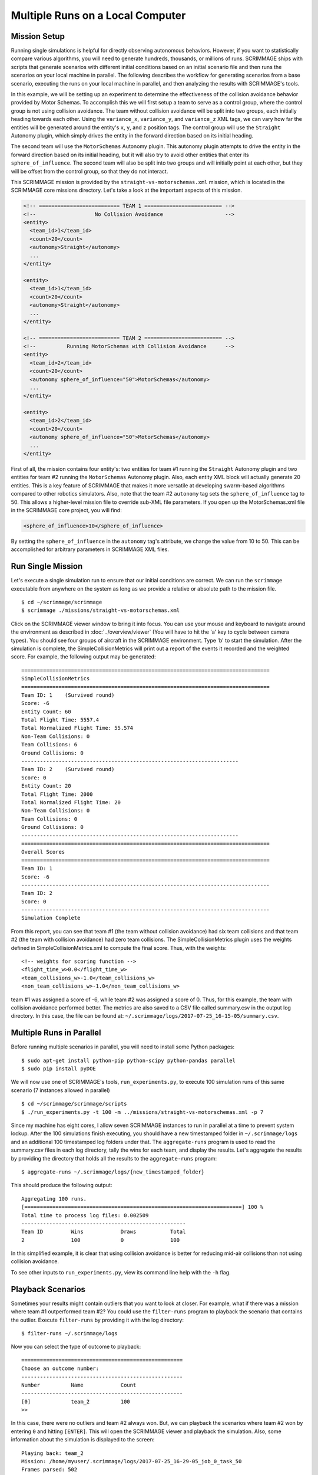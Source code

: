 .. _multiple_local_runs:

Multiple Runs on a Local Computer
=================================

Mission Setup
-------------

Running single simulations is helpful for directly observing autonomous
behaviors. However, if you want to statistically compare various algorithms,
you will need to generate hundreds, thousands, or millions of runs. SCRIMMAGE
ships with scripts that generate scenarios with different initial conditions
based on an initial scenario file and then runs the scenarios on your local
machine in parallel. The following describes the workflow for generating
scenarios from a base scenario, executing the runs on your local machine in
parallel, and then analyzing the results with SCRIMMAGE's tools.

In this example, we will be setting up an experiment to determine the
effectiveness of the collision avoidance behavior provided by Motor Schemas. To
accomplish this we will first setup a team to serve as a control group, where
the control group is not using collision avoidance. The team without collision
avoidance will be split into two groups, each initially heading towards each
other. Using the ``variance_x``, ``variance_y``, and ``variance_z`` XML tags,
we can vary how far the entities will be generated around the entity's ``x``,
``y``, and ``z`` position tags. The control group will use the ``Straight``
Autonomy plugin, which simply drives the entity in the forward direction based
on its initial heading.

The second team will use the ``MotorSchemas`` Autonomy plugin. This autonomy
plugin attempts to drive the entity in the forward direction based on its
initial heading, but it will also try to avoid other entities that enter its
``sphere_of_influence``. The second team will also be split into two groups and
will initially point at each other, but they will be offset from the control
group, so that they do not interact.

This SCRIMMAGE mission is provided by the ``straight-vs-motorschemas.xml``
mission, which is located in the SCRIMMAGE core missions directory. Let's take
a look at the important aspects of this mission.

.. code-block:: xml

   <!-- ========================== TEAM 1 ========================= -->
   <!--                   No Collision Avoidance                    -->
   <entity>
     <team_id>1</team_id>
     <count>20</count>
     <autonomy>Straight</autonomy>
     ...
   </entity>

   <entity>
     <team_id>1</team_id>
     <count>20</count>
     <autonomy>Straight</autonomy>
     ...
   </entity>

   <!-- ========================== TEAM 2 ========================= -->
   <!--          Running MotorSchemas with Collision Avoidance      -->
   <entity>
     <team_id>2</team_id>
     <count>20</count>
     <autonomy sphere_of_influence="50">MotorSchemas</autonomy>    
     ...
   </entity>
   
   <entity>
     <team_id>2</team_id>
     <count>20</count>
     <autonomy sphere_of_influence="50">MotorSchemas</autonomy>
     ...
   </entity>
                
First of all, the mission contains four entity's: two entities for team #1
running the ``Straight`` Autonomy plugin and two entities for team #2 running
the ``MotorSchemas`` Autonomy plugin. Also, each entity XML block will actually
generate 20 entities. This is a key feature of SCRIMMAGE that makes it more
versatile at developing swarm-based algorithms compared to other robotics
simulators. Also, note that the team #2 ``autonomy`` tag sets the
``sphere_of_influence`` tag to 50. This allows a higher-level mission file to
override sub-XML file parameters. If you open up the MotorSchemas.xml file in
the SCRIMMAGE core project, you will find:

.. code-block:: xml
                
   <sphere_of_influence>10</sphere_of_influence>

By setting the ``sphere_of_influence`` in the ``autonomy`` tag's attribute, we
change the value from 10 to 50. This can be accomplished for arbitrary
parameters in SCRIMMAGE XML files.

Run Single Mission
------------------

Let's execute a single simulation run to ensure that our initial conditions are
correct. We can run the ``scrimmage`` executable from anywhere on the system as
long as we provide a relative or absolute path to the mission file. ::

  $ cd ~/scrimmage/scrimmage
  $ scrimmage ./missions/straight-vs-motorschemas.xml

Click on the SCRIMMAGE viewer window to bring it into focus. You can use your
mouse and keyboard to navigate around the environment as described in
:doc:`../overview/viewer` (You will have to hit the 'a' key to cycle between
camera types). You should see four groups of aircraft in the SCRIMMAGE
environment. Type 'b' to start the simulation. After the simulation is
complete, the SimpleCollisionMetrics will print out a report of the events it
recorded and the weighted score. For example, the following output may be
generated: ::

  ================================================================================
  SimpleCollisionMetrics
  ================================================================================
  Team ID: 1	(Survived round)
  Score: -6
  Entity Count: 60
  Total Flight Time: 5557.4
  Total Normalized Flight Time: 55.574
  Non-Team Collisions: 0
  Team Collisions: 6
  Ground Collisions: 0
  ----------------------------------------------------------------------
  Team ID: 2	(Survived round)
  Score: 0
  Entity Count: 20
  Total Flight Time: 2000
  Total Normalized Flight Time: 20
  Non-Team Collisions: 0
  Team Collisions: 0
  Ground Collisions: 0
  ----------------------------------------------------------------------
  ================================================================================
  Overall Scores
  ================================================================================
  Team ID: 1
  Score: -6
  --------------------------------------------------------------------------------
  Team ID: 2
  Score: 0
  --------------------------------------------------------------------------------
  Simulation Complete

From this report, you can see that team #1 (the team without collision
avoidance) had six team collisions and that team #2 (the team with collision
avoidance) had zero team collisions. The SimpleCollisionMetrics plugin uses the
weights defined in SimpleCollisionMetrics.xml to compute the final score. Thus,
with the weights: ::

  <!-- weights for scoring function -->
  <flight_time_w>0.0</flight_time_w>
  <team_collisions_w>-1.0</team_collisions_w>
  <non_team_collisions_w>-1.0</non_team_collisions_w>

team #1 was assigned a score of -6, while team #2 was assigned a score
of 0. Thus, for this example, the team with collision avoidance performed
better. The metrics are also saved to a CSV file called summary.csv in the
output log directory. In this case, the file can be found at:
``~/.scrimmage/logs/2017-07-25_16-15-05/summary.csv``.

Multiple Runs in Parallel
-------------------------

Before running multiple scenarios in parallel, you will need to install some
Python packages: ::

     $ sudo apt-get install python-pip python-scipy python-pandas parallel
     $ sudo pip install pyDOE

We will now use one of SCRIMMAGE's tools, ``run_experiments.py``, to execute
100 simulation runs of this same scenario (7 instances allowed in parallel) ::

  $ cd ~/scrimmage/scrimmage/scripts
  $ ./run_experiments.py -t 100 -m ../missions/straight-vs-motorschemas.xml -p 7

Since my machine has eight cores, I allow seven SCRIMMAGE instances to run in
parallel at a time to prevent system lockup. After the 100 simulations finish
executing, you should have a new timestamped folder in ``~/.scrimmage/logs``
and an additional 100 timestamped log folders under that.  The
``aggregate-runs`` program is used to read the summary.csv files in each log
directory, tally the wins for each team, and display the results. Let's
aggregate the results by providing the directory that holds all the results to
the ``aggregate-runs`` program: ::

 $ aggregate-runs ~/.scrimmage/logs/{new_timestamped_folder}

This should produce the following output: ::

   Aggregating 100 runs. 
   [======================================================================] 100 %
   Total time to process log files: 0.002509
   -----------------------------------------------------
   Team ID         Wins            Draws           Total           
   2               100             0               100

In this simplified example, it is clear that using collision avoidance is
better for reducing mid-air collisions than not using collision avoidance.

To see other inputs to ``run_experiments.py``, view its command line help with
the ``-h`` flag.

Playback Scenarios
------------------

Sometimes your results might contain outliers that you want to look at
closer. For example, what if there was a mission where team #1 outperformed
team #2? You could use the ``filter-runs`` program to playback the scenario
that contains the outlier. Execute ``filter-runs`` by providing it with the log
directory: ::

  $ filter-runs ~/.scrimmage/logs

Now you can select the type of outcome to playback: ::

  ====================================================
  Choose an outcome number: 
  ----------------------------------------------------
  Number          Name            Count           
  ----------------------------------------------------
  [0]             team_2          100             
  >>

In this case, there were no outliers and team #2 always won. But, we can
playback the scenarios where team #2 won by entering ``0`` and hitting
``[ENTER]``. This will open the SCRIMMAGE viewer and playback the
simulation. Also, some information about the simulation is displayed to the
screen: ::

  Playing back: team_2
  Mission: /home/myuser/.scrimmage/logs/2017-07-25_16-29-05_job_0_task_50
  Frames parsed: 502
  Playback Complete
  ====================================
  Choose an option: 
  (r)eplay
  (n)ext
  (q)uit

The user can then use the ``r``, ``n``, and ``q`` keys to replay the same
scenario, move to the next scenario, or quit the ``filter-runs`` program,
respectively. The user can also playback specific scenarios by providing the
log directory of a specific scenario to the ``scrimmage-playback`` program: ::

  $ scrimmage-playback ~/.scrimmage/logs/2017-07-25_16-29-05_job_0_task_50

Varying Initial Conditions
--------------------------  

SCRIMMAGE also has the ability to vary initial conditions in the SCRIMMAGE
mission file with the use of a "ranges" file. Let's take a look at the example
mission file located at ``/path/to/scrimmage/missions/batch-example-mission.xml``.

.. code-block:: xml

    <autonomy show_shapes="true" max_speed="${max_speed=25}" behaviors="
       [ AvoidEntityMS show_shapes='true' gain='1.0' sphere_of_influence='10' minimum_range='2' ]
       [ MoveToGoalMS gain='${MS_gain=1.0}' show_shapes='true' use_initial_heading='true' goal='200,200,-100']"
              >MotorSchemas</autonomy>

In this example we can see that we have created two variables - max_speed and
MS_gain. These variables are enclosed by braces and have a dollar sign at the
beginning. You must provide also provide a  default value for the variables to
the right of the equal sign. In this example, the default max_speed is 25, and
the default gain is 1.0.
Let's now take a look at the ranges file,
``/path/to/scrimmage/missions/batch-ranges.xml``.

.. code-block:: xml

    <?xml version="1.0"?>
    <?xml-stylesheet type="text/xsl" href="http://gtri.gatech.edu"?>
    <ranges xmlns:xsi="http://www.w3.org/2001/XMLSchema-instance"           
        name="BatchExample">
        <MS_gain low="0" high="2" type="float"/>
        <max_speed low="15" high="25" type="float"/>
    </ranges>

By providing the path of this ranges file to the ``run_experiments.py``
script, SCRIMMAGE will vary the max_speed and gain for MoveToGoalMS for each entity
based on the ``low`` and ``high`` values specified in the ranges file.

Let's execute 100 simulations again,
but we'll vary the initial conditions with the ranges file this time. Lets also
name the mission this time: ::

  $ cd ~/scrimmage/scrimmage/scripts
  $ ./run_experiments.py -t 100 -m ../missions/batch-example-mission.xml \
    -p 7 -r ../mission/batch-ranges.xml -n my_first_parameter_varying

This should output 100 timestamped folders to
``~/.scrimmage/my_first_parameter_varying/`` representing the files for each
individual run. In addition, it will output a params file for each run and a
batch_params.csv file showing all of the params for each file in one run.


.. After the 100 runs complete, we'll aggregate the results like before: ::

  .. $ aggregate-runs ~/.scrimmage/logs

.. which may produce the following output: ::

  .. Aggregating 100 runs. 
  .. [======================================================================] 100 %
  .. Total time to process log files: 0.004977
  .. -----------------------------------------------------
  .. Team ID         Wins            Draws           Total           
  .. 1               6               81              100             
  .. 2               13              81              100 

.. As expected, we have many draws because there were probably many scenarios
.. where there were no collisions due to the random orientations. Interestingly,
.. team #1 had some wins. Let's playback some of those wins to try to understand
.. what happened: ::

  .. $ filter-runs ~/.scrimmage/logs
  .. ====================================================
  .. Choose an outcome number: 
  .. ----------------------------------------------------
  .. Number          Name            Count           
  .. ----------------------------------------------------
  .. [0]             draw_1_2        81              
  .. [1]             team_1          6               
  .. [2]             team_2          13              
  .. >> 

.. Type ``1`` and hit ``[ENTER]`` to view the scenarios where team #1 was the
.. winner. By watching the playback and looking at the results in the summary.csv
.. files for the scenarios where team #1 was the winner, we can conclude that in
.. some instances there were collisions between entities running Motor
.. Schemas. This is most likely due to the random initial placement of entities
.. around the initial ``x``, ``y``, and ``z`` tags and the ``variance_*`` tags. In
.. some instances, entities were placed close enough to result in early
.. collisions, but not too close, such that the initial placement of the entities
.. was not valid. Take a look at the SimpleCollision.xml file for collision range
.. values and other parameters for the SimpleCollision entity interaction plugin.
